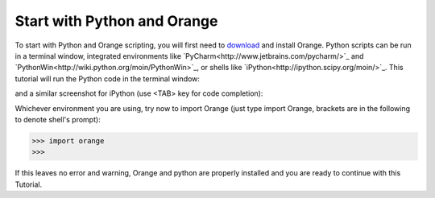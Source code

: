 Start with Python and Orange
============================

To start with Python and Orange scripting, you will first need to `download
<http://orange.biolab.si/download/>`_ and install Orange. Python scripts can
be run in a terminal window, integrated environments
like `PyCharm<http://www.jetbrains.com/pycharm/>`_ and `PythonWin<http://wiki.python.org/moin/PythonWin>`_,
or shells like `iPython<http://ipython.scipy.org/moin/>`_. This tutorial will run the
Python code in the
terminal
window:

.. image:: files/python_win.png
   :alt: Orange in PythonWin

and a similar screenshot for iPython (use <TAB> key for code
completion):

.. image:: files/ipython.png
   :alt: Orange in iPython

Whichever environment you are using, try now to import Orange (just
type import Orange, brackets are in the following to denote shell's
prompt):

>>> import orange
>>> 

If this leaves no error and warning, Orange and python are properly
installed and you are ready to continue with this Tutorial.

